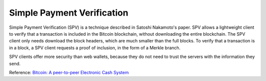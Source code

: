 .. _spv:

Simple Payment Verification
===========================

Simple Payment Verification (SPV) is a technique described
in Satoshi Nakamoto's paper. SPV allows a lightweight
client to verify that a transaction is included in the
Bitcoin blockchain, without downloading the entire
blockchain. The SPV client only needs download the block
headers, which are much smaller than the full blocks. To
verify that a transaction is in a block, a SPV client
requests a proof of inclusion, in the form of a Merkle
branch.

SPV clients offer more security than web wallets, because
they do not need to trust the servers with the information
they send.

Reference: `Bitcoin: A peer-to-peer Electronic Cash System <http://bitcoin.org/bitcoin.pdf>`_

